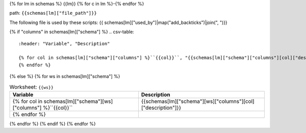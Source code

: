 {% for lm in schemas %}
{{lm}}
{% for c in lm %}-{% endfor %}

path: ``{{schemas[lm]["file_path"]}}``

The following file is used by these scripts: {{ schemas[lm]["used_by"]|map("add_backticks")|join(", ")}}

{% if "columns" in schemas[lm]["schema"] %}
.. csv-table::
    :header: "Variable", "Description"

    {% for col in schemas[lm]["schema"]["columns"] %}``{{col}}``, "{{schemas[lm]["schema"]["columns"][col]["description"]}}"
    {% endfor %}
{% else %}
{% for ws in schemas[lm]["schema"] %}

.. csv-table:: Worksheet: ``{{ws}}``
    :header: "Variable", "Description"

    {% for col in schemas[lm]["schema"][ws]["columns"] %}``{{col}}``, {{schemas[lm]["schema"][ws]["columns"][col]["description"]}}
    {% endfor %}

{% endfor %}
{% endif %}
{% endfor %}
